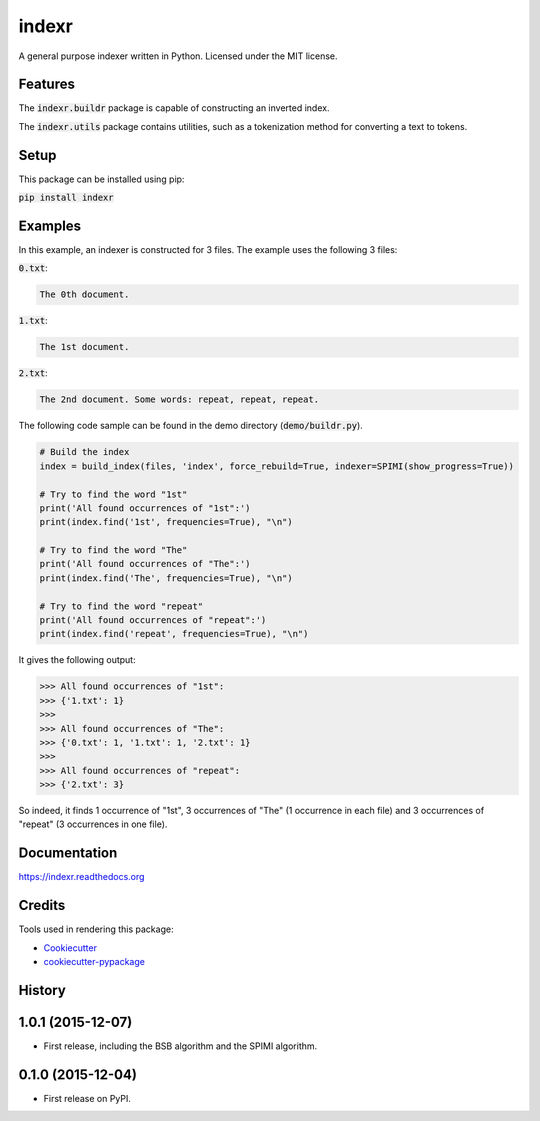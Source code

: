 ===============================
indexr
===============================

.. image:: https://img.shields.io/pypi/v/indexr.svg
    :target: https://pypi.python.org/pypi/indexr

.. image:: https://img.shields.io/travis/kevin91nl/indexr.svg
    :target: https://travis-ci.org/kevin91nl/indexr

.. image:: https://readthedocs.org/projects/indexr/badge/
    :target: https://readthedocs.org/projects/indexr/


A general purpose indexer written in Python. Licensed under the MIT license.


Features
--------
The :code:`indexr.buildr` package is capable of constructing an inverted index.

The :code:`indexr.utils` package contains utilities, such as a tokenization method for converting a text to tokens.

Setup
-----
This package can be installed using pip:

:code:`pip install indexr`

Examples
--------
In this example, an indexer is constructed for 3 files. The example uses the following 3 files:

:code:`0.txt`:

.. code-block:: resource

    The 0th document.

:code:`1.txt`:

.. code-block:: resource

    The 1st document.

:code:`2.txt`:

.. code-block:: resource

    The 2nd document. Some words: repeat, repeat, repeat.


The following code sample can be found in the demo directory (:code:`demo/buildr.py`).


.. code-block:: python

    # Build the index
    index = build_index(files, 'index', force_rebuild=True, indexer=SPIMI(show_progress=True))

    # Try to find the word "1st"
    print('All found occurrences of "1st":')
    print(index.find('1st', frequencies=True), "\n")

    # Try to find the word "The"
    print('All found occurrences of "The":')
    print(index.find('The', frequencies=True), "\n")

    # Try to find the word "repeat"
    print('All found occurrences of "repeat":')
    print(index.find('repeat', frequencies=True), "\n")


It gives the following output:

.. code-block:: python

    >>> All found occurrences of "1st":
    >>> {'1.txt': 1}
    >>>
    >>> All found occurrences of "The":
    >>> {'0.txt': 1, '1.txt': 1, '2.txt': 1}
    >>>
    >>> All found occurrences of "repeat":
    >>> {'2.txt': 3}

So indeed, it finds 1 occurrence of "1st", 3 occurrences of "The" (1 occurrence in each file) and 3 occurrences of "repeat" (3 occurrences in one file).

Documentation
-------------
https://indexr.readthedocs.org

Credits
-------

Tools used in rendering this package:

*  Cookiecutter_
*  `cookiecutter-pypackage`_

.. _Cookiecutter: https://github.com/audreyr/cookiecutter
.. _`cookiecutter-pypackage`: https://github.com/audreyr/cookiecutter-pypackage




History
-------
1.0.1 (2015-12-07)
---------------------

* First release, including the BSB algorithm and the SPIMI algorithm.

0.1.0 (2015-12-04)
---------------------

* First release on PyPI.



